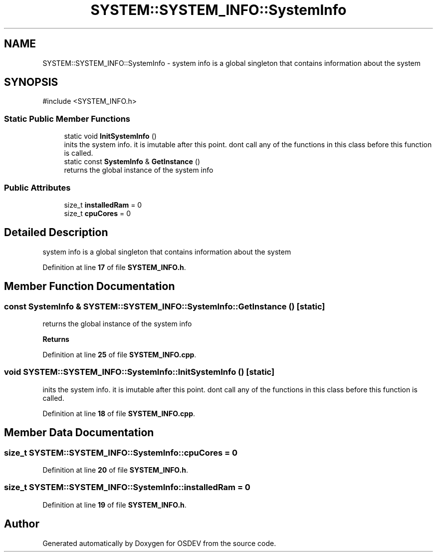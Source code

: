 .TH "SYSTEM::SYSTEM_INFO::SystemInfo" 3 "Version 0.0.01" "OSDEV" \" -*- nroff -*-
.ad l
.nh
.SH NAME
SYSTEM::SYSTEM_INFO::SystemInfo \- system info is a global singleton that contains information about the system  

.SH SYNOPSIS
.br
.PP
.PP
\fR#include <SYSTEM_INFO\&.h>\fP
.SS "Static Public Member Functions"

.in +1c
.ti -1c
.RI "static void \fBInitSystemInfo\fP ()"
.br
.RI "inits the system info\&. it is imutable after this point\&. dont call any of the functions in this class before this function is called\&. "
.ti -1c
.RI "static const \fBSystemInfo\fP & \fBGetInstance\fP ()"
.br
.RI "returns the global instance of the system info "
.in -1c
.SS "Public Attributes"

.in +1c
.ti -1c
.RI "size_t \fBinstalledRam\fP = 0"
.br
.ti -1c
.RI "size_t \fBcpuCores\fP = 0"
.br
.in -1c
.SH "Detailed Description"
.PP 
system info is a global singleton that contains information about the system 
.PP
Definition at line \fB17\fP of file \fBSYSTEM_INFO\&.h\fP\&.
.SH "Member Function Documentation"
.PP 
.SS "const \fBSystemInfo\fP & SYSTEM::SYSTEM_INFO::SystemInfo::GetInstance ()\fR [static]\fP"

.PP
returns the global instance of the system info 
.PP
\fBReturns\fP
.RS 4

.RE
.PP

.PP
Definition at line \fB25\fP of file \fBSYSTEM_INFO\&.cpp\fP\&.
.SS "void SYSTEM::SYSTEM_INFO::SystemInfo::InitSystemInfo ()\fR [static]\fP"

.PP
inits the system info\&. it is imutable after this point\&. dont call any of the functions in this class before this function is called\&. 
.PP
Definition at line \fB18\fP of file \fBSYSTEM_INFO\&.cpp\fP\&.
.SH "Member Data Documentation"
.PP 
.SS "size_t SYSTEM::SYSTEM_INFO::SystemInfo::cpuCores = 0"

.PP
Definition at line \fB20\fP of file \fBSYSTEM_INFO\&.h\fP\&.
.SS "size_t SYSTEM::SYSTEM_INFO::SystemInfo::installedRam = 0"

.PP
Definition at line \fB19\fP of file \fBSYSTEM_INFO\&.h\fP\&.

.SH "Author"
.PP 
Generated automatically by Doxygen for OSDEV from the source code\&.
